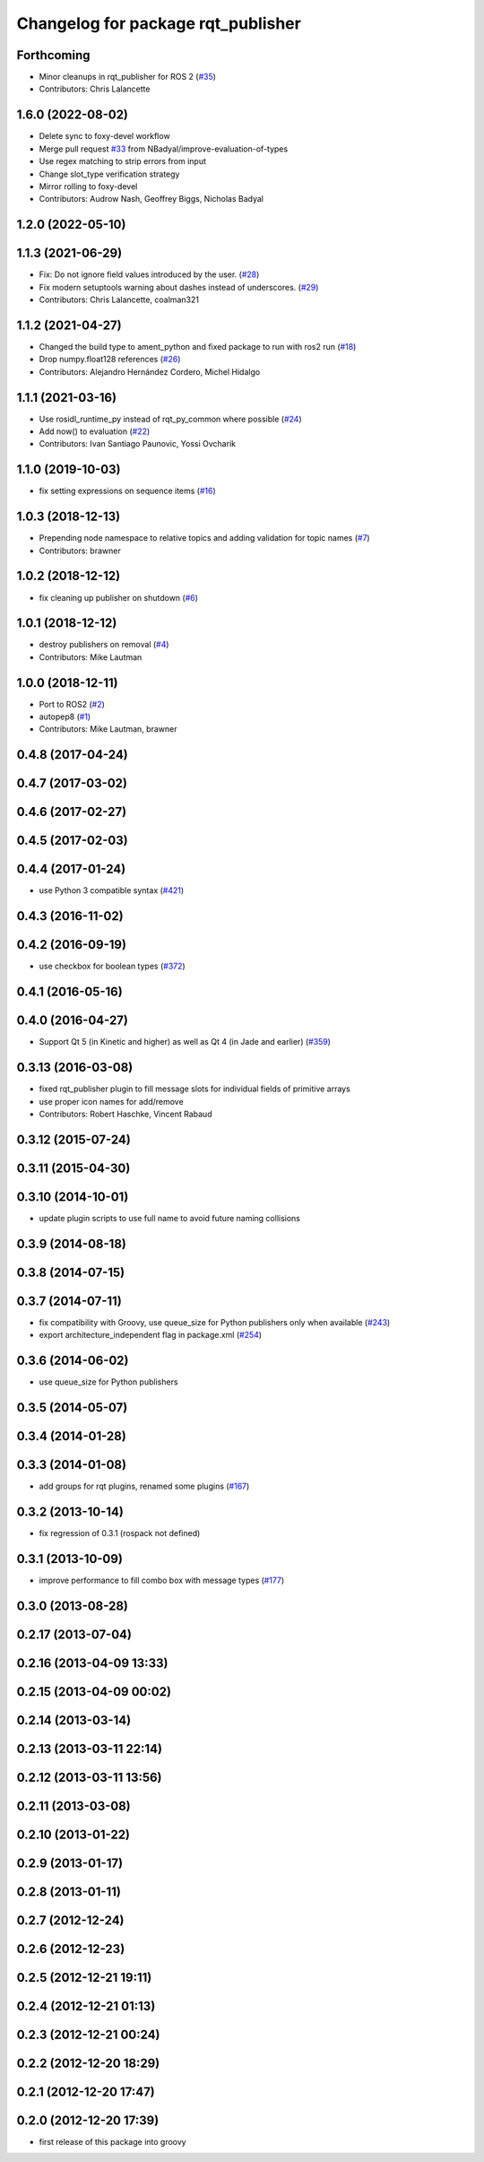 ^^^^^^^^^^^^^^^^^^^^^^^^^^^^^^^^^^^
Changelog for package rqt_publisher
^^^^^^^^^^^^^^^^^^^^^^^^^^^^^^^^^^^

Forthcoming
-----------
* Minor cleanups in rqt_publisher for ROS 2 (`#35 <https://github.com/ros-visualization/rqt_publisher/issues/35>`_)
* Contributors: Chris Lalancette

1.6.0 (2022-08-02)
------------------
* Delete sync to foxy-devel workflow
* Merge pull request `#33 <https://github.com/ros-visualization/rqt_publisher/issues/33>`_ from NBadyal/improve-evaluation-of-types
* Use regex matching to strip errors from input
* Change slot_type verification strategy
* Mirror rolling to foxy-devel
* Contributors: Audrow Nash, Geoffrey Biggs, Nicholas Badyal

1.2.0 (2022-05-10)
------------------

1.1.3 (2021-06-29)
------------------
* Fix: Do not ignore field values introduced by the user. (`#28 <https://github.com/ros-visualization/rqt_publisher/issues/28>`_)
* Fix modern setuptools warning about dashes instead of underscores. (`#29 <https://github.com/ros-visualization/rqt_publisher/issues/29>`_)
* Contributors: Chris Lalancette, coalman321

1.1.2 (2021-04-27)
------------------
* Changed the build type to ament_python and fixed package to run with ros2 run (`#18 <https://github.com/ros-visualization/rqt_publisher/issues/18>`_)
* Drop numpy.float128 references (`#26 <https://github.com/ros-visualization/rqt_publisher/issues/26>`_)
* Contributors: Alejandro Hernández Cordero, Michel Hidalgo

1.1.1 (2021-03-16)
------------------
* Use rosidl_runtime_py instead of rqt_py_common where possible (`#24 <https://github.com/ros-visualization/rqt_publisher/issues/24>`_)
* Add now() to evaluation (`#22 <https://github.com/ros-visualization/rqt_publisher/issues/22>`_)
* Contributors: Ivan Santiago Paunovic, Yossi Ovcharik

1.1.0 (2019-10-03)
------------------
* fix setting expressions on sequence items (`#16 <https://github.com/ros-visualization/rqt_publisher/issues/16>`_)

1.0.3 (2018-12-13)
------------------
* Prepending node namespace to relative topics and adding validation for topic names (`#7 <https://github.com/ros-visualization/rqt_publisher/issues/7>`_)
* Contributors: brawner

1.0.2 (2018-12-12)
------------------
* fix cleaning up publisher on shutdown (`#6 <https://github.com/ros-visualization/rqt_publisher/issues/6>`_)

1.0.1 (2018-12-12)
------------------
* destroy publishers on removal (`#4 <https://github.com/ros-visualization/rqt_publisher/issues/4>`_)
* Contributors: Mike Lautman

1.0.0 (2018-12-11)
------------------
* Port to ROS2 (`#2 <https://github.com/ros-visualization/rqt_publisher/issues/2>`_)
* autopep8 (`#1 <https://github.com/ros-visualization/rqt_publisher/issues/1>`_)
* Contributors: Mike Lautman, brawner

0.4.8 (2017-04-24)
------------------

0.4.7 (2017-03-02)
------------------

0.4.6 (2017-02-27)
------------------

0.4.5 (2017-02-03)
------------------

0.4.4 (2017-01-24)
------------------
* use Python 3 compatible syntax (`#421 <https://github.com/ros-visualization/rqt_common_plugins/pull/421>`_)

0.4.3 (2016-11-02)
------------------

0.4.2 (2016-09-19)
------------------
* use checkbox for boolean types (`#372 <https://github.com/ros-visualization/rqt_common_plugins/issues/372>`_)

0.4.1 (2016-05-16)
------------------

0.4.0 (2016-04-27)
------------------
* Support Qt 5 (in Kinetic and higher) as well as Qt 4 (in Jade and earlier) (`#359 <https://github.com/ros-visualization/rqt_common_plugins/pull/359>`_)

0.3.13 (2016-03-08)
-------------------
* fixed rqt_publisher plugin to fill message slots for individual fields of primitive arrays
* use proper icon names for add/remove
* Contributors: Robert Haschke, Vincent Rabaud

0.3.12 (2015-07-24)
-------------------

0.3.11 (2015-04-30)
-------------------

0.3.10 (2014-10-01)
-------------------
* update plugin scripts to use full name to avoid future naming collisions

0.3.9 (2014-08-18)
------------------

0.3.8 (2014-07-15)
------------------

0.3.7 (2014-07-11)
------------------
* fix compatibility with Groovy, use queue_size for Python publishers only when available (`#243 <https://github.com/ros-visualization/rqt_common_plugins/issues/243>`_)
* export architecture_independent flag in package.xml (`#254 <https://github.com/ros-visualization/rqt_common_plugins/issues/254>`_)

0.3.6 (2014-06-02)
------------------
* use queue_size for Python publishers

0.3.5 (2014-05-07)
------------------

0.3.4 (2014-01-28)
------------------

0.3.3 (2014-01-08)
------------------
* add groups for rqt plugins, renamed some plugins (`#167 <https://github.com/ros-visualization/rqt_common_plugins/issues/167>`_)

0.3.2 (2013-10-14)
------------------
* fix regression of 0.3.1 (rospack not defined)

0.3.1 (2013-10-09)
------------------
* improve performance to fill combo box with message types (`#177 <https://github.com/ros-visualization/rqt_common_plugins/issues/177>`_)

0.3.0 (2013-08-28)
------------------

0.2.17 (2013-07-04)
-------------------

0.2.16 (2013-04-09 13:33)
-------------------------

0.2.15 (2013-04-09 00:02)
-------------------------

0.2.14 (2013-03-14)
-------------------

0.2.13 (2013-03-11 22:14)
-------------------------

0.2.12 (2013-03-11 13:56)
-------------------------

0.2.11 (2013-03-08)
-------------------

0.2.10 (2013-01-22)
-------------------

0.2.9 (2013-01-17)
------------------

0.2.8 (2013-01-11)
------------------

0.2.7 (2012-12-24)
------------------

0.2.6 (2012-12-23)
------------------

0.2.5 (2012-12-21 19:11)
------------------------

0.2.4 (2012-12-21 01:13)
------------------------

0.2.3 (2012-12-21 00:24)
------------------------

0.2.2 (2012-12-20 18:29)
------------------------

0.2.1 (2012-12-20 17:47)
------------------------

0.2.0 (2012-12-20 17:39)
------------------------
* first release of this package into groovy
